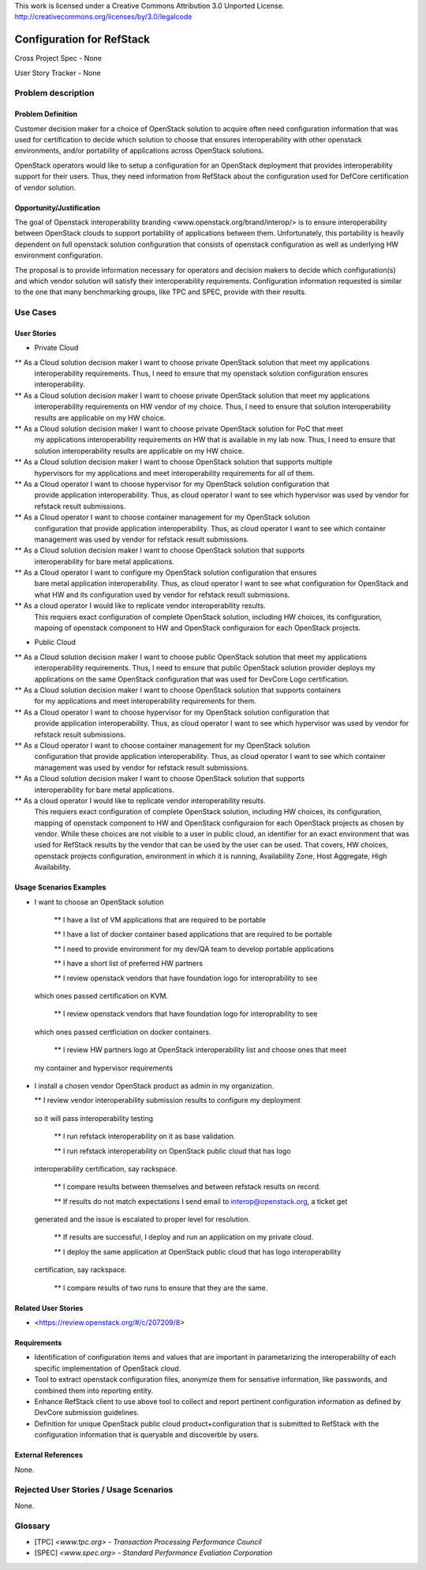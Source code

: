 This work is licensed under a Creative Commons Attribution 3.0 Unported License.
http://creativecommons.org/licenses/by/3.0/legalcode

Configuration for RefStack
=========================

Cross Project Spec - None

User Story Tracker - None

Problem description
-------------------

Problem Definition
+++++++++++++++++++

Customer decision maker for a choice of OpenStack solution to acquire
often need configuration information that was used for certification
to decide which solution to choose that ensures interoperability with other openstack environments,
and/or portability of applications across OpenStack solutions.

OpenStack operators would like to setup a configuration for an OpenStack deployment that provides
interoperability support for their users. Thus, they need information from RefStack about the
configuration used for DefCore certification of vendor solution.

Opportunity/Justification
+++++++++++++++++++++++++

The goal of Openstack interoperability branding <www.openstack.org/brand/interop/> is to ensure
interoperability between OpenStack clouds to support portability of applications between them.
Unfortunately, this portability is heavily dependent on full openstack solution configuration
that consists of openstack configuration as well as underlying HW environment configuration.

The proposal is to provide information necessary for operators and decision makers to decide
which configuration(s) and which vendor solution will satisfy their interoperability
requirements. Configuration information requested is similar to the one that
many benchmarking groups, like TPC and SPEC, provide with their results.

Use Cases
---------

User Stories
++++++++++++

* Private Cloud

** As a Cloud solution decision maker I want to choose private OpenStack solution that meet my applications
 interoperability requirements. Thus, I need to ensure that my openstack solution configuration
 ensures interoperability.

** As a Cloud solution decision maker I want to choose private OpenStack solution that meet my applications
 interoperability requirements on HW vendor of my choice. Thus, I need to ensure that solution
 interoperability results are applicable on my HW choice.

** As a Cloud solution decision maker I want to choose private OpenStack solution for PoC that meet
 my applications interoperability requirements on HW that is available in my lab now. Thus,
 I need to ensure that solution interoperability results are applicable on my HW choice.

** As a Cloud solution decision maker I want to choose OpenStack solution that supports multiple
 hypervisors for my applications and meet interoperability requirements for all of them.

** As a Cloud operator I want to choose hypervisor for my OpenStack solution configuration that
 provide application interoperability. Thus, as cloud operator I want to see which
 hypervisor was used by vendor for refstack result submissions.

** As a Cloud operator I want to choose container management for my OpenStack solution
 configuration that provide application interoperability. Thus, as cloud operator
 I want to see which container management was used by vendor for refstack result submissions.

** As a Cloud solution decision maker I want to choose OpenStack solution that supports
 interoperability for bare metal applications.

** As a Cloud operator I want to configure my OpenStack solution configuration that ensures
 bare metal application interoperability. Thus, as cloud operator I want to see what
 configuration for OpenStack and what HW and its configuration
 used by vendor for refstack result submissions.

** As a cloud operator I would like to replicate vendor interoperability results.
 This requiers exact configuration of complete OpenStack solution, including HW choices,
 its configuration, mapoing of openstack component to HW and OpenStack configuraion for
 each OpenStack projects.

* Public Cloud

** As a Cloud solution decision maker I want to choose public OpenStack solution that meet my applications
 interoperability requirements. Thus, I need to ensure that public OpenStack solution provider deploys
 my applications on the same OpenStack configuration that was used for DevCore Logo certification.

** As a Cloud solution decision maker I want to choose OpenStack solution that supports containers
 for my applications and meet interoperability requirements for them.

** As a Cloud operator I want to choose hypervisor for my OpenStack solution configuration that
 provide application interoperability. Thus, as cloud operator I want to see which
 hypervisor was used by vendor for refstack result submissions.

** As a Cloud operator I want to choose container management for my OpenStack solution
 configuration that provide application interoperability. Thus, as cloud operator
 I want to see which container management was used by vendor for refstack result submissions.

** As a Cloud solution decision maker I want to choose OpenStack solution that supports
 interoperability for bare metal applications.

** As a cloud operator I would like to replicate vendor interoperability results.
 This requiers exact configuration of complete OpenStack solution, including HW choices,
 its configuration, mapping of openstack component to HW and OpenStack configuraion for
 each OpenStack projects as chosen by vendor. While these choices are not visible to a user
 in public cloud, an identifier for an exact environment that was used for
 RefStack results by the vendor that can be used by
 the user can be used. That covers, HW choices, openstack projects configuration, environment in
 which it is running, Availability Zone, Host Aggregate, High Availability.

Usage Scenarios Examples
++++++++++++++++++++++++

*  I want to choose an OpenStack solution

  ** I have a list of VM applications that are required to be portable

  ** I have a list of docker container based applications that are required to be portable

  ** I need to provide environment for my dev/QA team to develop portable applications

  ** I have a short list of preferred HW partners

  ** I review openstack vendors that have foundation logo for interoprability to see
 which ones passed certification on KVM.

  ** I review openstack vendors that have foundation logo for interoprability to see
 which ones passed certficiation on docker containers.

  ** I review HW partners logo at OpenStack interoperability list and choose ones that meet
 my container and hypervisor requirements

* I install a chosen vendor OpenStack product as admin in my organization.

  ** I review vendor interoperability submission results to configure my deployment
 so it will pass interoperability testing

  ** I run refstack interoperability on it as base validation.

  ** I run refstack interoperability on OpenStack public cloud that has logo
 interoperability certification, say rackspace.

  ** I compare results between themselves and between refstack results on record.

  ** If results do not match expectations I send email to interop@openstack.org, a ticket get
 generated and the issue is escalated to proper level for resolution.

  ** If results are successful, I deploy and run an application on my private cloud.

  ** I deploy the same application at OpenStack public cloud that has logo interoperability
 certification, say rackspace.

  ** I compare results of two runs to ensure that they are the same.

Related User Stories
++++++++++++++++++++

* <https://review.openstack.org/#/c/207209/8>

Requirements
++++++++++++

* Identification of configuration items and values that are important in parametarizing
  the interoperability of each specific implementation of OpenStack cloud.

* Tool to extract openstack configuration files, anonymize them for sensative information, like passwords,
  and combined them into reporting entity.

* Enhance RefStack client to use above tool to collect and report pertinent configuration information as
  defined by DevCore submission guidelines.

* Definition for unique OpenStack public cloud product+configuration that is submitted to RefStack
  with the configuration information that is queryable and discoverble by users.

External References
+++++++++++++++++++

None.

Rejected User Stories / Usage Scenarios
---------------------------------------

None.

Glossary
--------

* [TPC] `<www.tpc.org> - Transaction Processing Performance Council`

* [SPEC] `<www.spec.org> - Standard Performance Evaliation Corporation`
